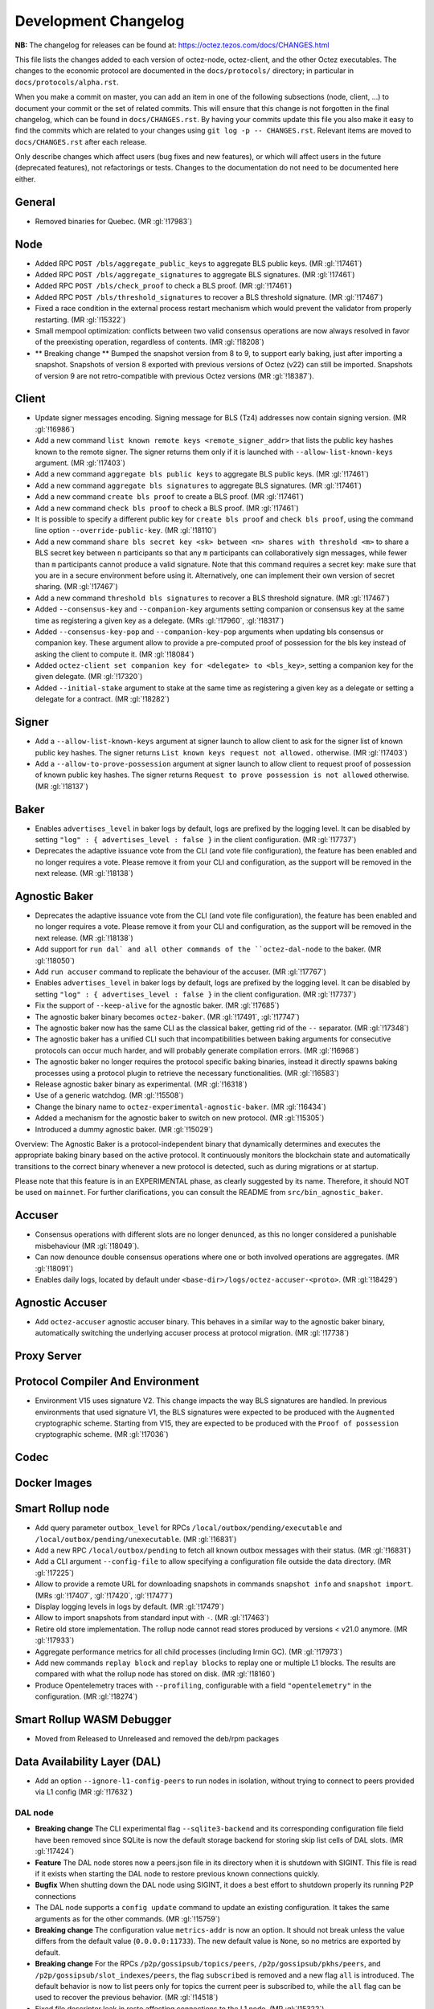 Development Changelog
'''''''''''''''''''''

**NB:** The changelog for releases can be found at: https://octez.tezos.com/docs/CHANGES.html


This file lists the changes added to each version of octez-node,
octez-client, and the other Octez executables. The changes to the economic
protocol are documented in the ``docs/protocols/`` directory; in
particular in ``docs/protocols/alpha.rst``.

When you make a commit on master, you can add an item in one of the
following subsections (node, client, …) to document your commit or the
set of related commits. This will ensure that this change is not
forgotten in the final changelog, which can be found in ``docs/CHANGES.rst``.
By having your commits update this file you also make it easy to find the
commits which are related to your changes using ``git log -p -- CHANGES.rst``.
Relevant items are moved to ``docs/CHANGES.rst`` after each release.

Only describe changes which affect users (bug fixes and new features),
or which will affect users in the future (deprecated features),
not refactorings or tests. Changes to the documentation do not need to
be documented here either.

General
-------

- Removed binaries for Quebec. (MR :gl:`!17983`)

Node
----

- Added RPC ``POST /bls/aggregate_public_keys`` to aggregate BLS
  public keys. (MR :gl:`!17461`)

- Added RPC ``POST /bls/aggregate_signatures`` to aggregate BLS
  signatures. (MR :gl:`!17461`)

- Added RPC ``POST /bls/check_proof`` to check a BLS proof. (MR
  :gl:`!17461`)

- Added RPC ``POST /bls/threshold_signatures`` to recover a BLS
  threshold signature. (MR :gl:`!17467`)

- Fixed a race condition in the external process restart mechanism which would
  prevent the validator from properly restarting. (MR :gl:`!15322`)

- Small mempool optimization: conflicts between two valid consensus
  operations are now always resolved in favor of the preexisting
  operation, regardless of contents. (MR :gl:`!18208`)

- ** Breaking change ** Bumped the snapshot version from 8 to 9, to support
  early baking, just after importing a snapshot. Snapshots of version 8 exported
  with previous versions of Octez (v22) can still be imported. Snapshots of
  version 9 are not retro-compatible with previous Octez versions (MR
  :gl:`!18387`).

Client
------

- Update signer messages encoding. Signing message for BLS (Tz4) addresses now
  contain signing version. (MR :gl:`!16986`)

- Add a new command ``list known remote keys <remote_signer_addr>`` that lists
  the public key hashes known to the remote signer. The signer returns them only
  if it is launched with ``--allow-list-known-keys`` argument. (MR :gl:`!17403`)

- Add a new command ``aggregate bls public keys`` to aggregate BLS
  public keys. (MR :gl:`!17461`)

- Add a new command ``aggregate bls signatures`` to aggregate BLS
  signatures. (MR :gl:`!17461`)

- Add a new command ``create bls proof`` to create a BLS proof. (MR
  :gl:`!17461`)

- Add a new command ``check bls proof`` to check a BLS proof. (MR
  :gl:`!17461`)

- It is possible to specify a different public key for ``create bls proof``
  and ``check bls proof``, using the command line option ``--override-public-key``.
  (MR :gl:`!18110`)

- Add a new command ``share bls secret key <sk> between <n> shares
  with threshold <m>`` to share a BLS secret key between ``n``
  participants so that any ``m`` participants can collaboratively sign
  messages, while fewer than ``m`` participants cannot produce a valid
  signature. Note that this command requires a secret key: make sure
  that you are in a secure environment before using it. Alternatively,
  one can implement their own version of secret sharing. (MR
  :gl:`!17467`)

- Add a new command ``threshold bls signatures`` to recover a BLS
  threshold signature. (MR :gl:`!17467`)

- Added ``--consensus-key`` and ``--companion-key`` arguments setting
  companion or consensus key at the same time as registering a given
  key as a delegate. (MRs :gl:`!17960`, :gl:`!18317`)

- Added ``--consensus-key-pop`` and ``--companion-key-pop`` arguments when updating
  bls consensus or companion key. These argument allow to provide a pre-computed
  proof of possession for the bls key instead of asking the client to compute
  it. (MR :gl:`!18084`)

- Added ``octez-client set companion key for <delegate> to <bls_key>``, setting a
  companion key for the given delegate. (MR :gl:`!17320`)

- Added ``--initial-stake`` argument to stake at the same time as
  registering a given key as a delegate or setting a delegate for a
  contract. (MR :gl:`!18282`)

Signer
------

- Add a ``--allow-list-known-keys`` argument at signer launch to allow client to
  ask for the signer list of known public key hashes. The signer returns ``List
  known keys request not allowed.`` otherwise. (MR :gl:`!17403`)

- Add a ``--allow-to-prove-possession`` argument at signer launch to allow
  client to request proof of possession of known public key hashes. The signer
  returns ``Request to prove possession is not allowed`` otherwise.
  (MR :gl:`!18137`)

Baker
-----

- Enables ``advertises_level`` in baker logs by default, logs are prefixed by
  the logging level. It can be disabled by setting ``"log" : { advertises_level
  : false }`` in the client configuration. (MR :gl:`!17737`)

- Deprecates the adaptive issuance vote from the CLI (and vote file
  configuration), the feature has been enabled and no longer requires a vote.
  Please remove it from your CLI and configuration, as the support will be
  removed in the next release. (MR :gl:`!18138`)

Agnostic Baker
--------------

- Deprecates the adaptive issuance vote from the CLI (and vote file
  configuration), the feature has been enabled and no longer requires a vote.
  Please remove it from your CLI and configuration, as the support will be
  removed in the next release. (MR :gl:`!18138`)

- Add support for ``run dal` and all other commands of the ``octez-dal-node`` to
  the baker. (MR :gl:`!18050`)

- Add ``run accuser`` command to replicate the behaviour of the accuser.
  (MR :gl:`!17767`)

- Enables ``advertises_level`` in baker logs by default, logs are prefixed by
  the logging level. It can be disabled by setting ``"log" : { advertises_level
  : false }`` in the client configuration. (MR :gl:`!17737`)

- Fix the support of ``--keep-alive`` for the agnostic baker. (MR :gl:`!17685`)

- The agnostic baker binary becomes ``octez-baker``. (MR :gl:`!17491`, :gl:`!17747`)

- The agnostic baker now has the same CLI as the classical baker, getting rid of the
  ``--`` separator. (MR :gl:`!17348`)

- The agnostic baker has a unified CLI such that incompatibilities between baking arguments
  for consecutive protocols can occur much harder, and will probably generate compilation
  errors. (MR :gl:`!16968`)

- The agnostic baker no longer requires the protocol specific baking binaries, instead
  it directly spawns baking processes using a protocol plugin to retrieve the necessary
  functionalities. (MR :gl:`!16583`)

- Release agnostic baker binary as experimental. (MR :gl:`!16318`)

- Use of a generic watchdog. (MR :gl:`!15508`)

- Change the binary name to ``octez-experimental-agnostic-baker``. (MR :gl:`!16434`)

- Added a mechanism for the agnostic baker to switch on new protocol. (MR :gl:`!15305`)

- Introduced a dummy agnostic baker. (MR :gl:`!15029`)

Overview: The Agnostic Baker is a protocol-independent binary that dynamically determines
and executes the appropriate baking binary based on the active protocol. It continuously
monitors the blockchain state and automatically transitions to the correct binary whenever
a new protocol is detected, such as during migrations or at startup.

Please note that this feature is in an EXPERIMENTAL phase, as clearly suggested by its name.
Therefore, it should NOT be used on ``mainnet``. For further clarifications, you can consult
the README from ``src/bin_agnostic_baker``.

Accuser
-------

- Consensus operations with different slots are no longer denunced, as this no
  longer considered a punishable misbehaviour (MR :gl:`!18049`).

- Can now denounce double consensus operations where one or both
  involved operations are aggregates. (MR :gl:`!18091`)

- Enables daily logs, located by default under
  ``<base-dir>/logs/octez-accuser-<proto>``. (MR :gl:`!18429`)

Agnostic Accuser
----------------

- Add ``octez-accuser`` agnostic accuser binary. This behaves in a similar way
  to the agnostic baker binary, automatically switching the underlying accuser
  process at protocol migration. (MR :gl:`!17738`)

Proxy Server
------------

Protocol Compiler And Environment
---------------------------------

- Environment V15 uses signature V2. This change impacts the way BLS signatures
  are handled. In previous environments that used signature V1, the BLS
  signatures were expected to be produced with the ``Augmented`` cryptographic
  scheme. Starting from V15, they are expected to be produced with the ``Proof
  of possession`` cryptographic scheme. (MR :gl:`!17036`)

Codec
-----

Docker Images
-------------

Smart Rollup node
-----------------

- Add query parameter ``outbox_level`` for RPCs
  ``/local/outbox/pending/executable`` and
  ``/local/outbox/pending/unexecutable``. (MR :gl:`!16831`)

- Add a new RPC ``/local/outbox/pending`` to fetch all known outbox messages
  with their status. (MR :gl:`!16831`)

- Add a CLI argument ``--config-file`` to allow specifying a configuration file
  outside the data directory. (MR :gl:`!17225`)

- Allow to provide a remote URL for downloading snapshots in commands ``snapshot
  info`` and ``snapshot import``. (MRs :gl:`!17407`, :gl:`!17420`, :gl:`!17477`)

- Display logging levels in logs by default. (MR :gl:`!17479`)

- Allow to import snapshots from standard input with ``-``. (MR :gl:`!17463`)

- Retire old store implementation. The rollup node cannot read stores produced
  by versions < v21.0 anymore. (MR :gl:`!17933`)

- Aggregate performance metrics for all child processes (including Irmin
  GC). (MR :gl:`!17973`)

- Add new commands ``replay block`` and ``replay blocks`` to replay one or
  multiple L1 blocks. The results are compared with what the rollup node has
  stored on disk. (MR :gl:`!18160`)

- Produce Opentelemetry traces with ``--profiling``, configurable with a field
  ``"opentelemetry"`` in the configuration. (MR :gl:`!18274`)


Smart Rollup WASM Debugger
--------------------------

- Moved from Released to Unreleased and removed the deb/rpm packages

Data Availability Layer (DAL)
-----------------------------

- Add an option ``--ignore-l1-config-peers`` to run nodes in isolation, without
  trying to connect to peers provided via L1 config (MR :gl:`!17632`)

DAL node
~~~~~~~~

- **Breaking change** The CLI experimental flag ``--sqlite3-backend``
  and its corresponding configuration file field have been removed
  since SQLite is now the default storage backend for storing skip
  list cells of DAL slots. (MR :gl:`!17424`)

- **Feature** The DAL node stores now a peers.json file in its
  directory when it is shutdown with SIGINT. This file is read if it
  exists when starting the DAL node to restore previous known
  connections quickly.

- **Bugfix** When shutting down the DAL node using SIGINT, it does a
  best effort to shutdown properly its running P2P connections

- The DAL node supports a ``config update`` command to update an
  existing configuration. It takes the same arguments as for the other
  commands. (MR :gl:`!15759`)

- **Breaking change** The configuration value ``metrics-addr`` is now an option.
  It should not break unless the value differs from the default value
  (``0.0.0.0:11733``). The new default value is ``None``, so no metrics are
  exported by default.

- **Breaking change** For the RPCs ``/p2p/gossipsub/topics/peers``,
  ``/p2p/gossipsub/pkhs/peers``, and ``/p2p/gossipsub/slot_indexes/peers``, the
  flag ``subscribed`` is removed and a new flag ``all`` is introduced. The
  default behavior is now to list peers only for topics the current peer is
  subscribed to, while the ``all`` flag can be used to recover the previous
  behavior. (MR :gl:`!14518`)

- Fixed file descriptor leak in resto affecting connections to the L1 node.
  (MR :gl:`!15322`)

- **Feature** The DAL node downloads trusted setup files when launched in observer
   or operator mode. (MR :gl:`!16102`)

- Added a new RPC ``/last_processed_level`` to retrieve the last (finalized) L1
  level processed by a DAL node (MR :gl:`!16420`)
- A warning is emitted when registering a public key hash (as an attester
  profile) that does not correspond to that of a delegate. (MR :gl:`!16336`)

- Set the message validation function at node startup, fixing
  https://gitlab.com/tezos/tezos/-/issues/7629. (MR :gl:`!15830`)

- A warning has been introduced in case it is observed that the DAL node lags
  behind the L1 node. (MR :gl:`!15756`)

- **Change** The DAL node store version has been upgraded from 1 to 2.
  The DAL node store will automatically upgrade without requiring any
  user action. For users running the DAL node with the
  ``--operator-profiles`` flag enabled, the node now uses SQLite
  specifically for managing skip list cells (MR :gl:`!15780`),
  preventing inode exhaustion. All other stores remain unchanged.

- Added a new RPC ``GET /protocol_parameters/`` that retrieve the protocol
  parameters that the DAL node uses for a given level, which by default is the
  last finalized level the node is aware of. (MR :gl:`!16704`)

- The configuration file was updated to version 2. Unused field ``neighbors``
  has been deleted. Field ``network_name`` is also deleted since it is now inferred
  from the layer 1 node (MR :gl:`!17284`). Profile encoding has been modified
  (MR :gl:`!17200`).

- RPC ``GET /p2p/gossipsub/mesh`` now accepts 2 optional flags ``slot_index`` and
  ``delegate`` which restrict the output mesh to topics related to specified slot index
  or delegate pkh (MR :gl:`!17770`).

- The DAL node now supports retrieving missing slot content from backup URIs
  specified via the ``--slots-backup-uri`` option. Current supported URI schemes
  include http(s):// and file://, allowing both remote and local fallback
  sources. An optional ``--trust-slots-backup-uris`` flag can be used to skip
  cryptographic verification of retrieved data. This is especially useful when
  replaying history or debugging. (MRs :gl:`!18059`, :gl:`!18074`, :gl:`!18124`
  and :gl:`!18181`).

Miscellaneous
-------------

- Revert Renamed ``Bls`` file from the crypto library in ``Bls_aug.ml``. (MR :gl:`!17051`).

- Grafazos: fix netdata metrics used for hardware monitoring, and add more flexibility
  over the mountpoint allowing to observe only / and /opt mountpoints if needed . Also,
  fix the network IOs panel presentation, avoiding a grafana panel transformation.

- Grafazos: add a filter on the selected ``node_instance`` variable over all metrics (was
  previously showing data from all sources on some panels even when a specific source had
  been selected in the grafana dashboard's variable)

- Logs: fix lines with milliseconds part as ``0000`` so that all timestamps have
  the same width. (MR :gl:`!18040`)
